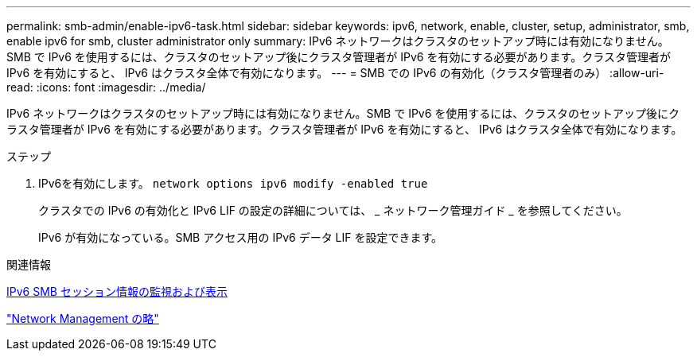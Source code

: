 ---
permalink: smb-admin/enable-ipv6-task.html 
sidebar: sidebar 
keywords: ipv6, network, enable, cluster, setup, administrator, smb, enable ipv6 for smb, cluster administrator only 
summary: IPv6 ネットワークはクラスタのセットアップ時には有効になりません。SMB で IPv6 を使用するには、クラスタのセットアップ後にクラスタ管理者が IPv6 を有効にする必要があります。クラスタ管理者が IPv6 を有効にすると、 IPv6 はクラスタ全体で有効になります。 
---
= SMB での IPv6 の有効化（クラスタ管理者のみ）
:allow-uri-read: 
:icons: font
:imagesdir: ../media/


[role="lead"]
IPv6 ネットワークはクラスタのセットアップ時には有効になりません。SMB で IPv6 を使用するには、クラスタのセットアップ後にクラスタ管理者が IPv6 を有効にする必要があります。クラスタ管理者が IPv6 を有効にすると、 IPv6 はクラスタ全体で有効になります。

.ステップ
. IPv6を有効にします。 `network options ipv6 modify -enabled true`
+
クラスタでの IPv6 の有効化と IPv6 LIF の設定の詳細については、 _ ネットワーク管理ガイド _ を参照してください。

+
IPv6 が有効になっている。SMB アクセス用の IPv6 データ LIF を設定できます。



.関連情報
xref:monitor-display-ipv6-sessions-task.adoc[IPv6 SMB セッション情報の監視および表示]

link:../networking/index.html["Network Management の略"]

